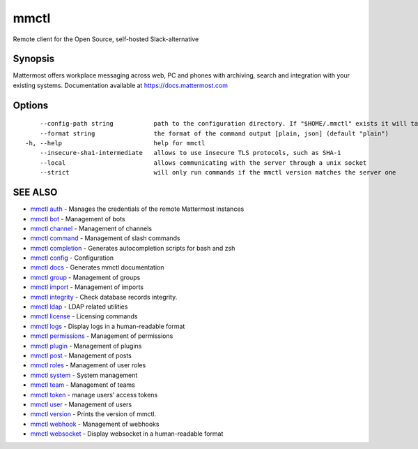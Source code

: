 .. _mmctl:

mmctl
-----

Remote client for the Open Source, self-hosted Slack-alternative

Synopsis
~~~~~~~~


Mattermost offers workplace messaging across web, PC and phones with archiving, search and integration with your existing systems. Documentation available at https://docs.mattermost.com

Options
~~~~~~~

::

      --config-path string           path to the configuration directory. If "$HOME/.mmctl" exists it will take precedence over the default value (default "$XDG_CONFIG_HOME")
      --format string                the format of the command output [plain, json] (default "plain")
  -h, --help                         help for mmctl
      --insecure-sha1-intermediate   allows to use insecure TLS protocols, such as SHA-1
      --local                        allows communicating with the server through a unix socket
      --strict                       will only run commands if the mmctl version matches the server one

SEE ALSO
~~~~~~~~

* `mmctl auth <mmctl_auth.rst>`_ 	 - Manages the credentials of the remote Mattermost instances
* `mmctl bot <mmctl_bot.rst>`_ 	 - Management of bots
* `mmctl channel <mmctl_channel.rst>`_ 	 - Management of channels
* `mmctl command <mmctl_command.rst>`_ 	 - Management of slash commands
* `mmctl completion <mmctl_completion.rst>`_ 	 - Generates autocompletion scripts for bash and zsh
* `mmctl config <mmctl_config.rst>`_ 	 - Configuration
* `mmctl docs <mmctl_docs.rst>`_ 	 - Generates mmctl documentation
* `mmctl group <mmctl_group.rst>`_ 	 - Management of groups
* `mmctl import <mmctl_import.rst>`_ 	 - Management of imports
* `mmctl integrity <mmctl_integrity.rst>`_ 	 - Check database records integrity.
* `mmctl ldap <mmctl_ldap.rst>`_ 	 - LDAP related utilities
* `mmctl license <mmctl_license.rst>`_ 	 - Licensing commands
* `mmctl logs <mmctl_logs.rst>`_ 	 - Display logs in a human-readable format
* `mmctl permissions <mmctl_permissions.rst>`_ 	 - Management of permissions
* `mmctl plugin <mmctl_plugin.rst>`_ 	 - Management of plugins
* `mmctl post <mmctl_post.rst>`_ 	 - Management of posts
* `mmctl roles <mmctl_roles.rst>`_ 	 - Management of user roles
* `mmctl system <mmctl_system.rst>`_ 	 - System management
* `mmctl team <mmctl_team.rst>`_ 	 - Management of teams
* `mmctl token <mmctl_token.rst>`_ 	 - manage users' access tokens
* `mmctl user <mmctl_user.rst>`_ 	 - Management of users
* `mmctl version <mmctl_version.rst>`_ 	 - Prints the version of mmctl.
* `mmctl webhook <mmctl_webhook.rst>`_ 	 - Management of webhooks
* `mmctl websocket <mmctl_websocket.rst>`_ 	 - Display websocket in a human-readable format

